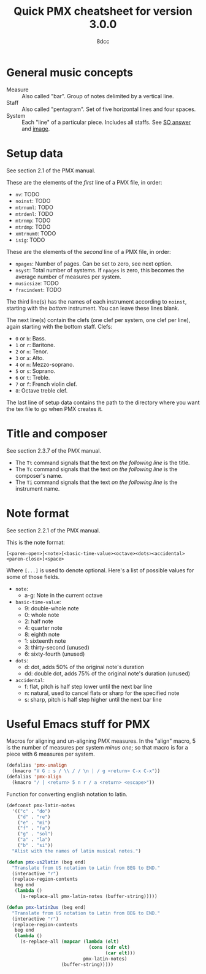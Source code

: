#+TITLE: Quick PMX cheatsheet for version 3.0.0
#+AUTHOR: 8dcc
#+STARTUP: nofold

* General music concepts

- Measure :: Also called "bar". Group of notes delimited by a vertical line.
- Staff :: Also called "pentagram". Set of five horizontal lines and four
  spaces.
- System :: Each "line" of a particular piece. Includes all staffs. See
  [[https://music.stackexchange.com/a/61910][SO answer]] and [[https://i.sstatic.net/g4XlJ.png][image]].

* Setup data

See section 2.1 of the PMX manual.

These are the elements of the /first/ line of a PMX file, in order:

- =nv=: TODO
- =noinst=: TODO
- =mtrnuml=: TODO
- =mtrdenl=: TODO
- =mtrnmp=: TODO
- =mtrdmp=: TODO
- =xmtrnum0=: TODO
- =isig=: TODO

These are the elements of the /second/ line of a PMX file, in order:

- =npages=: Number of pages. Can be set to zero, see next option.
- =nsyst=: Total number of systems. If =npages= is zero, this becomes the average
  number of measures per system.
- =musicsize=: TODO
- =fracindent=: TODO

The third line(s) has the names of each instrument according to =noinst=, starting
with the /bottom/ instrument. You can leave these lines blank.

The next line(s) contain the clefs (one clef per system, one clef per line),
again starting with the bottom staff. Clefs:

- =0= or =b=: Bass.
- =1= or =r=: Baritone.
- =2= or =n=: Tenor.
- =3= or =a=: Alto.
- =4= or =m=: Mezzo-soprano.
- =5= or =s=: Soprano.
- =6= or =t=: Treble.
- =7= or =f=: French violin clef.
- =8=: Octave treble clef.

The last line of setup data contains the path to the directory where you want
the tex file to go when PMX creates it.

* Title and composer

See section 2.3.7 of the PMX manual.

- The =Tt= command signals that the text /on the following line/ is the title.
- The =Tc= command signals that the text /on the following line/ is the composer's
  name.
- The =Ti= command signals that the text /on the following line/ is the instrument
  name.

* Note format

See section 2.2.1 of the PMX manual.

This is the note format:

#+begin_example
[<paren-open>]<note>[<basic-time-value><octave><dots><accidental><paren-close>]<space>
#+end_example

Where ~[...]~ is used to denote optional. Here's a list of possible values for
some of those fields.

- =note=:
  - a-g: Note in the current octave
- =basic-time-value=:
  - 9: double-whole note
  - 0: whole note
  - 2: half note
  - 4: quarter note
  - 8: eighth note
  - 1: sixteenth note
  - 3: thirty-second (unused)
  - 6: sixty-fourth (unused)
- =dots=:
  - d: dot, adds 50% of the original note's duration
  - dd: double dot, adds 75% of the original note's duration (unused)
- =accidental=:
  - f: flat, pitch is half step lower until the next bar line
  - n: natural, used to cancel flats or sharp for the specified note
  - s: sharp, pitch is half step higher until the next bar line

* Useful Emacs stuff for PMX

Macros for aligning and un-aligning PMX measures. In the "align" macro, 5 is the
number of measures per system /minus one/; so that macro is for a piece with 6
measures per system.

#+begin_src emacs-lisp :results none
(defalias 'pmx-unalign
  (kmacro "V G : s / \\ / / \n | / g <return> C-x C-x"))
(defalias 'pmx-align
  (kmacro "/ | <return> 5 n r / a <return> <escape>"))
#+end_src

Function for converting english notation to latin.

#+begin_src emacs-lisp :results none
(defconst pmx-latin-notes
  '(("c" . "do")
    ("d" . "re")
    ("e" . "mi")
    ("f" . "fa")
    ("g" . "sol")
    ("a" . "la")
    ("b" . "si"))
  "Alist with the names of latin musical notes.")

(defun pmx-us2latin (beg end)
  "Translate from US notation to Latin from BEG to END."
  (interactive "r")
  (replace-region-contents
   beg end
   (lambda ()
     (s-replace-all pmx-latin-notes (buffer-string)))))

(defun pmx-latin2us (beg end)
  "Translate from US notation to Latin from BEG to END."
  (interactive "r")
  (replace-region-contents
   beg end
   (lambda ()
     (s-replace-all (mapcar (lambda (elt)
                              (cons (cdr elt)
                                    (car elt)))
                            pmx-latin-notes)
                    (buffer-string)))))
#+end_src
